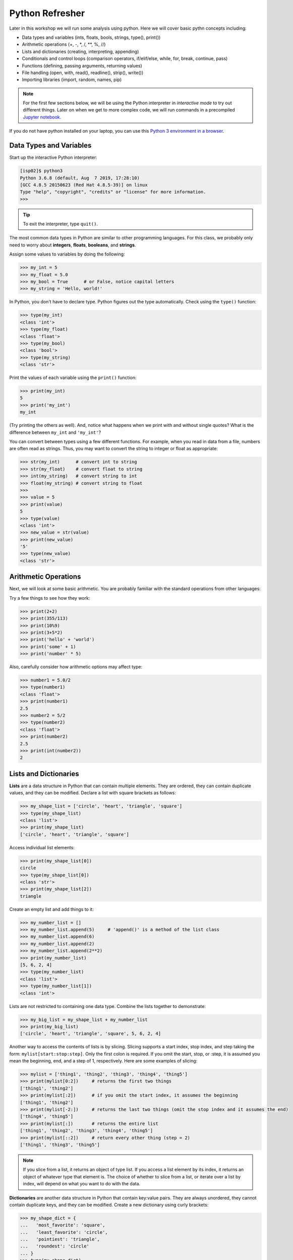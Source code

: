 Python Refresher
================

Later in this workshop we will run some analysis using python. 
Here we will cover basic pythn concepts including:

* Data types and variables (ints, floats, bools, strings, type(), print())
* Arithmetic operations (+, -, \*, /, \*\*, %, //)
* Lists and dictionaries (creating, interpreting, appending)
* Conditionals and control loops (comparison operators, if/elif/else, while, for, break, continue, pass)
* Functions (defining, passing arguments, returning values)
* File handling (open, with, read(), readline(), strip(), write())
* Importing libraries (import, random, names, pip)

.. 
    * Write and execute Python code on the class server
    * Use variables, lists, and dictionaries in Python
    * Write conditionals using a variety of comparison operators
    * Write useful while and for loops
    * Arrange code into clean, well organized functions
    * Read input from and write output to a file
    * Import and use standard and non-standard Python libraries

   Log in to the Class Server
   --------------------------
   
   To log in to ``isp02.tacc.utexas.edu``, follow the instructions for your operating
   system or ssh client below.
   
   .. note::
   
      Replace ``username`` with your TACC username.
   
   **Mac / Linux**
   
   .. code-block:: console
   
      Open the application 'Terminal'
      ssh username@isp02.tacc.utexas.edu
      (enter password)
      (enter token)
   
   **Windows (use WSL or an SCP client like PuTTY)**
   
   .. code-block:: console
   
      Open the application 'PuTTY'
      enter Host Name: isp02.tacc.utexas.edu
      (click 'Open')
      (enter username)
      (enter password)
      (enter token)
   
 
 If you can't access the class server yet, a local or web-based Python 3
 environment will work for this guide. However, you will need to access the class
 server for future lectures.

.. note::

   For the first few sections below, we will be using the Python interpreter
   in *interactive mode* to try out different things. Later on when we get to
   more complex code, we will run commands in a precompiled `Jupyter notebook. <https://jupyter.org/try>`_

If you do not have python installed on your laptop, you can use this `Python 3 environment in a browser <https://www.katacoda.com/scenario-examples/courses/environment-usages/python>`_.

Data Types and Variables
------------------------

Start up the interactive Python interpreter:

.. code-block:: console

   [isp02]$ python3
   Python 3.6.8 (default, Aug  7 2019, 17:28:10)
   [GCC 4.8.5 20150623 (Red Hat 4.8.5-39)] on linux
   Type "help", "copyright", "credits" or "license" for more information.
   >>>

.. tip::

   To exit the interpreter, type ``quit()``.

The most common data types in Python are similar to other programming languages.
For this class, we probably only need to worry about **integers**, **floats**,
**booleans**, and **strings**.

Assign some values to variables by doing the following:

.. code-block:: python3

   >>> my_int = 5
   >>> my_float = 5.0
   >>> my_bool = True      # or False, notice capital letters
   >>> my_string = 'Hello, world!'

In Python, you don't have to declare type. Python figures out the type
automatically. Check using the ``type()`` function:

.. code-block:: python3

   >>> type(my_int)
   <class 'int'>
   >>> type(my_float)
   <class 'float'>
   >>> type(my_bool)
   <class 'bool'>
   >>> type(my_string)
   <class 'str'>

Print the values of each variable using the ``print()`` function:

.. code-block:: python3

   >>> print(my_int)
   5
   >>> print('my_int')
   my_int

(Try printing the others as well). And, notice what happens when we print with
and without single quotes? What is the difference between ``my_int`` and
``'my_int'``?

You can convert between types using a few different functions. For example, when
you read in data from a file, numbers are often read as strings. Thus, you may
want to convert the string to integer or float as appropriate:

.. code-block:: python3

   >>> str(my_int)      # convert int to string
   >>> str(my_float)    # convert float to string
   >>> int(my_string)   # convert string to int
   >>> float(my_string) # convert string to float
   >>>
   >>> value = 5
   >>> print(value)
   5
   >>> type(value)
   <class 'int'>
   >>> new_value = str(value)
   >>> print(new_value)
   '5'
   >>> type(new_value)
   <class 'str'>


Arithmetic Operations
---------------------

Next, we will look at some basic arithmetic. You are probably familiar with the
standard operations from other languages:

.. code-block:: text
   :emphasize-lines: 1

   Operator   Function          Example   Result
   +          Addition          1+1       2
   -          Subtraction       9-5       4
   *          Multiplication    2*2       4
   /          Division          8/4       2
   **         Exponentiation    3**2      9
   %          Modulus           5%2       1
   //         Floor division    5//2      2


Try a few things to see how they work:

.. code-block:: python3

   >>> print(2+2)
   >>> print(355/113)
   >>> print(10%9)
   >>> print(3+5*2)
   >>> print('hello' + 'world')
   >>> print('some' + 1)
   >>> print('number' * 5)


Also, carefully consider how arithmetic options may affect type:

.. code-block:: python3

   >>> number1 = 5.0/2
   >>> type(number1)
   <class 'float'>
   >>> print(number1)
   2.5
   >>> number2 = 5/2
   >>> type(number2)
   <class 'float'>
   >>> print(number2)
   2.5
   >>> print(int(number2))
   2


Lists and Dictionaries
----------------------

**Lists** are a data structure in Python that can contain multiple elements.
They are ordered, they can contain duplicate values, and they can be modified.
Declare a list with square brackets as follows:

.. code-block:: python3

   >>> my_shape_list = ['circle', 'heart', 'triangle', 'square']
   >>> type(my_shape_list)
   <class 'list'>
   >>> print(my_shape_list)
   ['circle', 'heart', 'triangle', 'square']

Access individual list elements:

.. code-block:: python3

   >>> print(my_shape_list[0])
   circle
   >>> type(my_shape_list[0])
   <class 'str'>
   >>> print(my_shape_list[2])
   triangle

Create an empty list and add things to it:

.. code-block:: python3

   >>> my_number_list = []
   >>> my_number_list.append(5)     # 'append()' is a method of the list class
   >>> my_number_list.append(6)
   >>> my_number_list.append(2)
   >>> my_number_list.append(2**2)
   >>> print(my_number_list)
   [5, 6, 2, 4]
   >>> type(my_number_list)
   <class 'list'>
   >>> type(my_number_list[1])
   <class 'int'>

Lists are not restricted to containing one data type. Combine the lists together
to demonstrate:

.. code-block:: python3

   >>> my_big_list = my_shape_list + my_number_list
   >>> print(my_big_list)
   ['circle', 'heart', 'triangle', 'square', 5, 6, 2, 4]

Another way to access the contents of lists is by slicing. Slicing supports a
start index, stop index, and step taking the form: ``mylist[start:stop:step]``.
Only the first colon is required. If you omit the start, stop, or :step, it is
assumed you mean the beginning, end, and a step of 1, respectively. Here are
some examples of slicing:

.. code-block:: python3

   >>> mylist = ['thing1', 'thing2', 'thing3', 'thing4', 'thing5']
   >>> print(mylist[0:2])     # returns the first two things
   ['thing1', 'thing2']
   >>> print(mylist[:2])      # if you omit the start index, it assumes the beginning
   ['thing1', 'thing2']
   >>> print(mylist[-2:])     # returns the last two things (omit the stop index and it assumes the end)
   ['thing4', 'thing5']
   >>> print(mylist[:])       # returns the entire list
   ['thing1', 'thing2', 'thing3', 'thing4', 'thing5']
   >>> print(mylist[::2])     # return every other thing (step = 2)
   ['thing1', 'thing3', 'thing5']

.. note::

   If you slice from a list, it returns an object of type list. If you access a
   list element by its index, it returns an object of whatever type that element
   is. The choice of whether to slice from a list, or iterate over a list by
   index, will depend on what you want to do with the data.


**Dictionaries** are another data structure in Python that contain key:value
pairs. They are always unordered, they cannot contain duplicate keys, and they
can be modified. Create a new dictionary using curly brackets:

.. code-block:: python3

   >>> my_shape_dict = {
   ...   'most_favorite': 'square',
   ...   'least_favorite': 'circle',
   ...   'pointiest': 'triangle',
   ...   'roundest': 'circle'
   ... }
   >>> type(my_shape_dict)
   <class 'dict'>
   >>> print(my_shape_dict)
   {'most_favorite': 'square', 'least_favorite': 'circle', 'pointiest': 'triangle', 'roundest': 'circle'}
   >>> print(my_shape_dict['most_favorite'])
   square

As your preferences change over time, so to can values stored in dictionaries:

.. code-block:: python3

   >>> my_shape_dict['most_favorite'] = 'rectangle'
   >>> print(my_shape_dict['most_favorite'])
   rectangle

Add new key:value pairs to the dictionary as follows:

.. code-block:: python3

   >>> my_shape_dict['funniest'] = 'squircle'
   >>> print(my_shape_dict['funniest'])
   squircle


Many other methods exist to access, manipulate, interpolate, copy, etc., lists
and dictionaries. We will learn more about them out as we encounter them later
in this course.

Conditionals and Control Loops
------------------------------

Python **comparison operators** allow you to add conditions into your code in
the form of ``if`` / ``elif`` / ``else`` statements. Valid comparison operators
include:

.. code-block:: text
   :emphasize-lines: 1

   Operator   Comparison                 Example   Result
   ==         Equal                      1==2       False
   !=         Not equal                  1!=2       True
   >          Greater than               1>2        False
   <          Less than                  1<2        True
   >=         Greater than or equal to   1>=2       False
   <=         Less Than or equal to      1<=2       True

A valid conditional statement might look like:

.. code-block:: python3

   >>> num1 = 10
   >>> num2 = 20
   >>>
   >>> if (num1 > num2):                  # notice the colon
   ...     print('num1 is larger')        # notice the indent
   ... elif (num2 > num1):
   ...     print('num2 is larger')
   ... else:
   ...     print('num1 and num2 are equal')


In addition, conditional statements can be combined with **logical operators**.
Valid logical operators include:

.. code-block:: text
   :emphasize-lines: 1

   Operator   Description                           Example
   and        Returns True if both are True         a < b and c < d
   or         Returns True if at least one is True  a < b or c < d
   not        Negate the result                     not( a < b )

For example, consider the following code:

.. code-block:: python3

   >>> num1 = 10
   >>> num2 = 20
   >>>
   >>> if (num1 < 100 and num2 < 100):
   ...     print('both are less than 100')
   ... else:
   ...     print('at least one of them is not less than 100')

**While loops** also execute according to conditionals. They will continue to
execute as long as a condition is True. For example:

.. code-block:: python3

   >>> i = 0
   >>>
   >>> while (i < 10):
   ...     print( f'i = {i}' )       # literal string interpolation
   ...     i = i + 1

The ``break`` statement can also be used to escape loops:

.. code-block:: python3

   >>> i = 0
   >>>
   >>> while (i < 10):
   ...     print( f'i = {i}' )
   ...     i = i + 1
   ...     if (i==5):
   ...         break
   ...     else:
   ...         continue


**For loops** in Python are useful when you need to execute the same set of
instructions over and over again. They are especially great for iterating over
lists:

.. code-block:: python3

   >>> my_shape_list = ['circle', 'heart', 'triangle', 'square']
   >>>
   >>> for shape in my_shape_list:
   ...     print(shape)
   >>>
   >>> for shape in my_shape_list:
   ...     if (shape == 'circle'):
   ...         pass                    # do nothing
   ...     else:
   ...         print(shape)

You can also use the ``range()`` function to iterate over a range of numbers:

.. code-block:: python3

   >>> for x in range(10):
   ...     print(x)
   >>>
   >>> for x in range(10, 100, 5):
   ...     print(x)
   >>>
   >>> for a in range(3):
   ...     for b in range(3):
   ...         for c in range(3):
   ...             print( f'{a} + {b} + {c} = {a+b+c}' )


.. note::

   The code is getting a little bit more complicated now. It will be better to
   stop running in the interpreter's interactive mode, and start writing our
   code in Python scripts.


Functions
---------

**Functions** are blocks of codes that are run only when we call them. We can
pass data into functions, and have functions return data to us. Functions are
absolutely essential to keeping code clean and organized.

On the command line, use a text editor to start writing a Python script:

.. code-block:: console

   [isp02]$ vim function_test.py


Enter the following text into the script:

.. code-block:: python3
   :linenos:

   def hello_world():
       print('Hello, world!')

   hello_world()

After saving and quitting the file, execute the script (Python code is not
compiled - just run the raw script with the ``python3`` executable):

.. code-block:: console

   [isp02]$ python3 function_test.py
   Hello, world!


.. note::

   Future examples from this point on will assume familiarity with using the
   text editor and executing the script. We will just be showing the contents of
   the script and console output.

More advanced functions can take parameters and return results:

.. code-block:: python3
   :linenos:

   def add5(value):
       return(value + 5)

   final_number = add5(10)
   print(final_number)

.. code-block:: console

   15

Pass multiple parameters to a function:

.. code-block:: python3
   :linenos:

   def add5_after_multiplying(value1, value2):
       return( (value1 * value2) + 5)

   final_number = add5_after_multiplying(10, 2)
   print(final_number)

.. code-block:: console

   25

It is a good idea to put your list operations into a function in case you plan
to iterate over multiple lists:

.. code-block:: python3
   :linenos:

   def print_ts(mylist):
       for x in mylist:
           if (x[0] == 't'):      # a string (x) can be interpreted as a list of chars!
               print(x)

   list1 = ['circle', 'heart', 'triangle', 'square']
   list2 = ['one', 'two', 'three', 'four']

   print_ts(list1)
   print_ts(list2)

.. code-block:: console

   triangle
   two
   three

There are many more ways to call functions, including handing an arbitrary
number of arguments, passing keyword / unordered arguments, assigning default
values to arguments, and more.

File Handling
-------------

The ``open()`` function does all of the file handling in Python. It takes two
arguments - the *filename* and the *mode*. The possible modes are read (``r``),
write (``w``), append (``a``), or create (``x``).

For example, to read a file do the following:


.. code-block:: python3
   :linenos:

   with open('/usr/share/dict/words', 'r') as f:
       for x in range(5):
           print(f.readline())

.. code-block:: text

   1080

   10-point

   10th

   11-point

   12-point



.. tip::

   By opening the file with the ``with`` statement above, you get built in
   exception handling, and it automatically will close the file handle for you.
   It is generally recommended as the best practice for file handling.


You may have noticed in the above that there seems to be an extra space between
each word. What is actually happening is that the file being read has newline
characters on the end of each line (``\n``). When read into the Python script,
the original new line is being printed, followed by another newline added by the
``print()`` function. Stripping the newline character from the original string
is the easiest way to solve this problem:

.. code-block:: python3
   :linenos:

   with open('/usr/share/dict/words', 'r') as f:
       for x in range(5):
           print(f.readline().strip('\n'))

.. code-block:: text

   1080
   10-point
   10th
   11-point
   12-point


Read the whole file and store it as a list:

.. code-block:: python3
   :linenos:

   words = []

   with open('/usr/share/dict/words', 'r') as f:
       words = f.read().splitlines()                # careful of memory usage

   for x in range(5):
       print(words[x])

.. code-block:: text

   1080
   10-point
   10th
   11-point
   12-point


Write output to a new file on the file system; make sure you are attempting to
write somwhere where you have permissions to write:

.. code-block:: python3
   :linenos:

   my_shapes = ['circle', 'heart', 'triangle', 'square']

   with open('my_shapes.txt', 'w') as f:
       for shape in my_shapes:
           f.write(shape)


.. code-block:: console

   (in my_shapes.txt)
   circlehearttrianglesquare


You may notice the output file is lacking in newlines this time. Try adding
newline characters to your output:

.. code-block:: python3
   :linenos:

   my_shapes = ['circle', 'heart', 'triangle', 'square']

   with open('my_shapes.txt', 'w') as f:
       for shape in my_shapes:
           f.write( f'{shape}\n' )

.. code-block:: console

   (in my_shapes.txt)
   circle
   heart
   triangle
   square


Now notice that the original line in the output file is gone - it has been
overwritten. Be careful if you are using write (``w``) vs. append (``a``).

Importing Libraries
-------------------

The Python built-in functions, some of which we have seen above, are useful but
limited. Part of what makes Python so powerful is the huge number and variety
of libraries that can be *imported*. For example, if you want to work with
random numbers, you have to import the 'random' library into your code, which
has a method for generating random numbers called 'random'.

.. code-block:: python3
   :linenos:

   import random

   for i in range(5):
       print(random.random())

.. code-block:: bash

   0.47115888799541383
   0.5202615354150987
   0.8892412583071456
   0.7467080997595558
   0.025668541754695906

More information about using the ``random`` library can be found in the
`Python docs <https://docs.python.org/3.6/library/random.html>`_

Some libraries that you might want to use are not included in the official
Python distribution - called the *Python Standard Library*. Libraries written
by the user community can often be found on `PyPI.org <https://pypi.org/>`_ and
downloaded to your local environment using a tool called ``pip3``.

For example, if you wanted to download the
`names <https://pypi.org/project/names/>`_ library and use it in your Python
code, you would do the following:

.. code-block:: bash

   [isp02]$ pip3 install --user names
   Collecting names
     Downloading https://files.pythonhosted.org/packages/44/4e/f9cb7ef2df0250f4ba3334fbdabaa94f9c88097089763d8e85ada8092f84/names-0.3.0.tar.gz (789kB)
       100% |████████████████████████████████| 798kB 1.1MB/s
   Installing collected packages: names
     Running setup.py install for names ... done
   Successfully installed names-0.3.0

Notice the library is installed above with the ``--user`` flag. The class server
is a shared system and non-privileged users can not download or install packages
in root locations. The ``--user`` flag instructs ``pip3`` to install the library
in your own home directory.

.. code-block:: python3
   :linenos:

   import names

   for i in range(5):
       print(names.get_full_name())


.. code-block:: bash

   Johnny Campbell
   Lawrence Webb
   Johnathan Holmes
   Mary Wang
   Jonathan Henry


Exercises
---------

Test your understanding of the materials above by attempting the following
exercises.

* Create a list of ~10 different integers. Write a function (using modulus and
  conditionals) to determine if each integer is even or odd. Print to screen
  each digit followed by the word 'even' or 'odd' as appropriate.
* Using nested for loops and if statements, write a program that iterates over
  every integer from 3 to 100 (inclusive) and prints out the number only if it
  is a prime number.
* Create three lists containing 10 integers each. The first list should contain
  all the integers sequentially from 1 to 10 (inclusive). The second list
  should contain the squares of each element in the first list. The third list
  should contain the cubes of each element in the first list. Print all three
  lists side-by-side in three columns. E.g. the first row should contain 1, 1, 1
  and the second row should contain 2, 4, 8.
* Write a script to read in /usr/share/dict/words and print just the last 10
  lines of the file. Write another script to only print words beginning with the
  letters "pyt".




Additional Resources
--------------------

* `The Python Standard Library <https://docs.python.org/3/library/>`_
* `PEP 8 Python Style Guide <https://www.python.org/dev/peps/pep-0008/>`_
* `Python3 environment in a browser <https://www.katacoda.com/scenario-examples/courses/environment-usages/python>`_
* `Jupyter Notebooks in a browser <https://jupyter.org/try>`_
